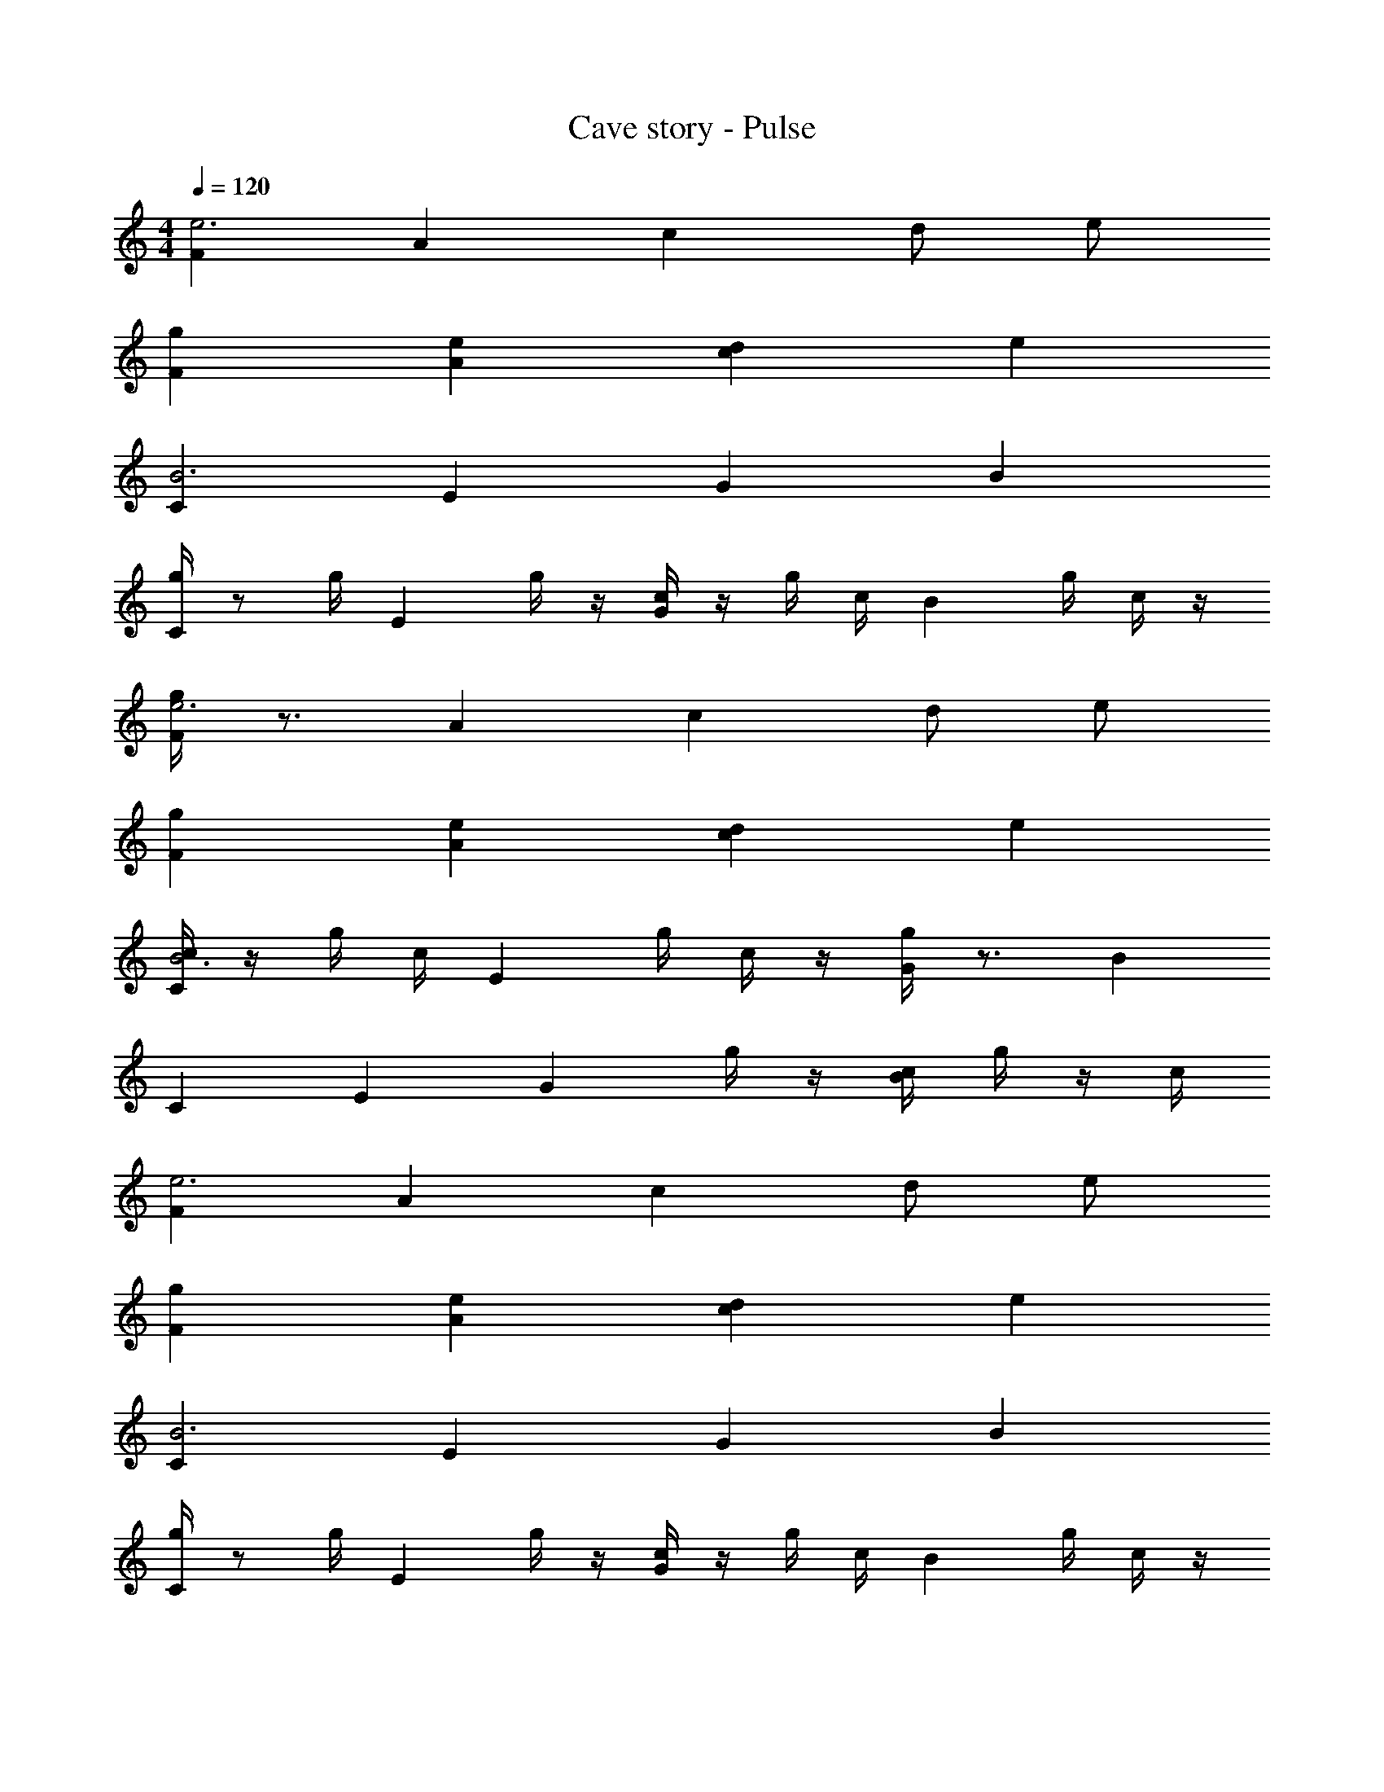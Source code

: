 X: 1
T: Cave story - Pulse
Z: ABC Generated by Starbound Composer
L: 1/4
M: 4/4
Q: 1/4=120
K: C
[Fe3] A c d/2 e/2 
[gF] [eA] [dc] e 
[CB3] E G B 
[g/4C] z/2 g/4 [z/2E] g/4 z/4 [c/4G] z/4 g/4 c/4 [z/4B] g/4 c/4 z/4 
[g/4Fe3] z3/4 A c d/2 e/2 
[gF] [eA] [dc] e 
[c/4CB3] z/4 g/4 c/4 [z/4E] g/4 c/4 z/4 [g/4G] z3/4 B 
C E [z/2G] g/4 z/4 [c/4B] g/4 z/4 c/4 
[Fe3] A c d/2 e/2 
[gF] [eA] [dc] e 
[CB3] E G B 
[g/4C] z/2 g/4 [z/2E] g/4 z/4 [c/4G] z/4 g/4 c/4 [z/4B] g/4 c/4 z/4 
[g/4Fe3] z3/4 A c d/2 e/2 
[gF] [eA] [dc] e 
[c/4CB3] z/4 g/4 c/4 [z/4E] g/4 c/4 z/4 [g/4G] z3/4 B 
C E [z/2G] g/4 z/4 [c/4B] g/4 z/4 c/4 
[g/4Dc3] z/4 c/4 z/4 F A B/2 c/2 
[dD] [cF] [BA] c 
[GB2] B [dG2] z 
G B d z 
[Dc3] F A B/2 c/2 
[dD] [cF] [BA] c 
[B,B3] E G B 
c B G D 
